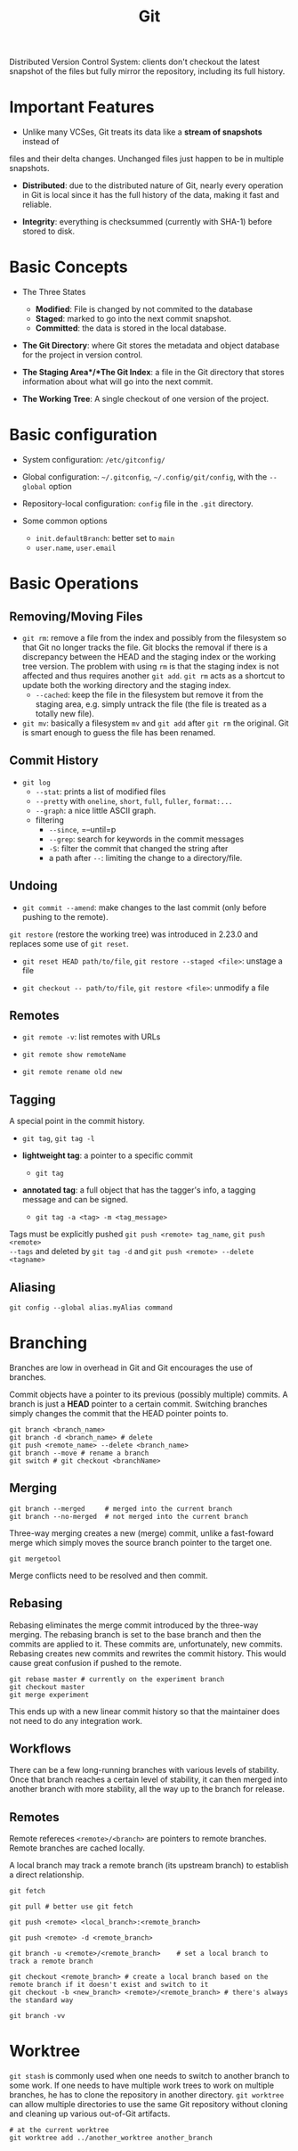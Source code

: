 #+title: Git

Distributed Version Control System: clients don't checkout the latest snapshot
of the files but fully mirror the repository, including its full history.

* Important Features

- Unlike many VCSes, Git treats its data like a *stream of snapshots* instead of
files and their delta changes. Unchanged files just happen to be in multiple
snapshots.

- *Distributed*: due to the distributed nature of Git, nearly every operation in
  Git is local since it has the full history of the data, making it fast and
  reliable.

- *Integrity*: everything is checksummed (currently with SHA-1) before stored to
  disk.

* Basic Concepts

-  The Three States
  + *Modified*: File is changed by not commited to the database
  + *Staged*: marked to go into the next commit snapshot.
  + *Committed*: the data is stored in the local database.

- *The Git Directory*: where Git stores the metadata and object database for the
  project in version control.

- *The Staging Area*/*The Git Index*: a file in the Git directory that stores information about
  what will go into the next commit.

- *The Working Tree*: A single checkout of one version of the project.

* Basic configuration

- System configuration: =/etc/gitconfig/=

- Global configuration: =~/.gitconfig=, =~/.config/git/config=, with the
  =--global= option

- Repository-local configuration: =config= file in the =.git= directory.

- Some common options
  + =init.defaultBranch=: better set to =main=
  + =user.name=, =user.email=

* Basic Operations

** Removing/Moving Files

- =git rm=: remove a file from the index and possibly from the filesystem so
  that Git no longer tracks the file. Git blocks the removal if there is a
  discrepancy between the HEAD and the staging index or the working tree
  version.
  The problem with using =rm= is that the staging index is not affected and thus
  requires another =git add=. =git rm= acts as a shortcut to update both the
  working directory and the staging index.
  + =--cached=: keep the file in the filesystem but remove it from the staging
    area, e.g. simply untrack the file (the file is treated as a totally new
    file).

- =git mv=: basically a filesystem =mv= and =git add= after =git rm= the
  original. Git is smart enough to guess the file has been renamed.

** Commit History

- =git log=
  + =--stat=: prints a list of modified files
  + =--pretty= with =oneline=, =short=, =full=, =fuller=, =format:...=
  + =--graph=: a nice little ASCII graph.
  + filtering
    + =--since=, =--until=p
    + =--grep=: search for keywords in the commit messages
    + =-S=: filter the commit that changed the string after
    + a path after =--=: limiting the change to a directory/file.

** Undoing

- =git commit --amend=: make changes to the last commit (only before pushing to
  the remote).

=git restore= (restore the working tree) was introduced in 2.23.0 and replaces some use of =git reset=.

- =git reset HEAD path/to/file=, =git restore --staged <file>=: unstage a file

- =git checkout -- path/to/file=, =git restore <file>=: unmodify a file

** Remotes

- =git remote -v=: list remotes with URLs

- =git remote show remoteName=

- =git remote rename old new=

** Tagging

A special point in the commit history.

- =git tag=, =git tag -l=

- *lightweight tag*: a pointer to a specific commit
  + =git tag=

- *annotated tag*: a full object that has the tagger's info, a tagging message
  and can be signed.
  + =git tag -a <tag> -m <tag_message>=

Tags must be explicitly pushed =git push <remote> tag_name=, =git push <remote>
--tags= and deleted by =git tag -d= and =git push <remote> --delete <tagname>=

** Aliasing

=git config --global alias.myAlias command=

* Branching

Branches are low in overhead in Git and Git encourages the use of branches.

Commit objects have a pointer to its previous (possibly multiple) commits. A
branch is just a *HEAD* pointer to a certain commit. Switching branches simply
changes the commit that the HEAD pointer points to.

#+begin_src shell
git branch <branch_name>
git branch -d <branch_name> # delete
git push <remote_name> --delete <branch_name>
git branch --move # rename a branch
git switch # git checkout <branchName>
#+end_src

** Merging

#+begin_src shell
git branch --merged     # merged into the current branch
git branch --no-merged  # not merged into the current branch
#+end_src

Three-way merging creates a new (merge) commit, unlike a fast-foward merge which
simply moves the source branch pointer to the target one.

#+begin_src shell
git mergetool
#+end_src

Merge conflicts need to be resolved and then commit.

** Rebasing

Rebasing eliminates the merge commit introduced by the three-way merging.
The rebasing branch is set to the base branch and then the commits are applied
to it. These commits are, unfortunately, new commits. Rebasing creates new
commits and rewrites the commit history. This would cause great confusion if
pushed to the remote.

#+begin_src shell
git rebase master # currently on the experiment branch
git checkout master
git merge experiment
#+end_src

This ends up with a new linear commit history so that the maintainer does not
need to do any integration work.

** Workflows

There can be a few long-running branches with various levels of stability. Once
that branch reaches a certain level of stability, it can then merged into
another branch with more stability, all the way up to the branch for release.

** Remotes

Remote refereces =<remote>/<branch>= are pointers to remote branches. Remote
branches are cached locally.

A local branch may track a remote branch (its upstream branch) to establish a
direct relationship.

#+begin_src shell
git fetch

git pull # better use git fetch

git push <remote> <local_branch>:<remote_branch>

git push <remote> -d <remote_branch>

git branch -u <remote>/<remote_branch>    # set a local branch to track a remote branch

git checkout <remote_branch> # create a local branch based on the remote branch if it doesn't exist and switch to it
git checkout -b <new_branch> <remote>/<remote_branch> # there's always the standard way

git branch -vv
#+end_src

* Worktree

=git stash= is commonly used when one needs to switch to another branch to
some work. If one needs to have multiple work trees to work on multiple
branches, he has to clone the repository in another directory. =git worktree= 
can allow multiple directories to use the same Git repository without
cloning and cleaning up various out-of-Git artifacts.

#+begin_src
# at the current worktree
git worktree add ../another_worktree another_branch
#+end_src
